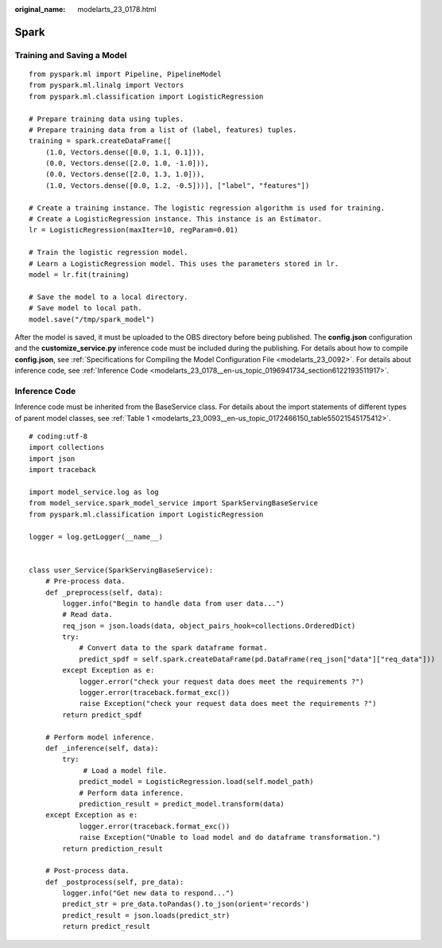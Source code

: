 :original_name: modelarts_23_0178.html

.. _modelarts_23_0178:

Spark
=====

Training and Saving a Model
---------------------------

::

   from pyspark.ml import Pipeline, PipelineModel
   from pyspark.ml.linalg import Vectors
   from pyspark.ml.classification import LogisticRegression

   # Prepare training data using tuples.
   # Prepare training data from a list of (label, features) tuples.
   training = spark.createDataFrame([
       (1.0, Vectors.dense([0.0, 1.1, 0.1])),
       (0.0, Vectors.dense([2.0, 1.0, -1.0])),
       (0.0, Vectors.dense([2.0, 1.3, 1.0])),
       (1.0, Vectors.dense([0.0, 1.2, -0.5]))], ["label", "features"])

   # Create a training instance. The logistic regression algorithm is used for training.
   # Create a LogisticRegression instance. This instance is an Estimator.
   lr = LogisticRegression(maxIter=10, regParam=0.01)

   # Train the logistic regression model.
   # Learn a LogisticRegression model. This uses the parameters stored in lr.
   model = lr.fit(training)

   # Save the model to a local directory.
   # Save model to local path.
   model.save("/tmp/spark_model")

After the model is saved, it must be uploaded to the OBS directory before being published. The **config.json** configuration and the **customize_service.py** inference code must be included during the publishing. For details about how to compile **config.json**, see :ref:`Specifications for Compiling the Model Configuration File <modelarts_23_0092>`. For details about inference code, see :ref:`Inference Code <modelarts_23_0178__en-us_topic_0196941734_section6122193511917>`.

.. _modelarts_23_0178__en-us_topic_0196941734_section6122193511917:

Inference Code
--------------

Inference code must be inherited from the BaseService class. For details about the import statements of different types of parent model classes, see :ref:`Table 1 <modelarts_23_0093__en-us_topic_0172466150_table55021545175412>`.

::

   # coding:utf-8
   import collections
   import json
   import traceback

   import model_service.log as log
   from model_service.spark_model_service import SparkServingBaseService
   from pyspark.ml.classification import LogisticRegression

   logger = log.getLogger(__name__)


   class user_Service(SparkServingBaseService):
       # Pre-process data.
       def _preprocess(self, data):
           logger.info("Begin to handle data from user data...")
           # Read data.
           req_json = json.loads(data, object_pairs_hook=collections.OrderedDict)
           try:
               # Convert data to the spark dataframe format.
               predict_spdf = self.spark.createDataFrame(pd.DataFrame(req_json["data"]["req_data"]))
           except Exception as e:
               logger.error("check your request data does meet the requirements ?")
               logger.error(traceback.format_exc())
               raise Exception("check your request data does meet the requirements ?")
           return predict_spdf

       # Perform model inference.
       def _inference(self, data):
           try:
                # Load a model file.
               predict_model = LogisticRegression.load(self.model_path)
               # Perform data inference.
               prediction_result = predict_model.transform(data)
       except Exception as e:
               logger.error(traceback.format_exc())
               raise Exception("Unable to load model and do dataframe transformation.")
           return prediction_result

       # Post-process data.
       def _postprocess(self, pre_data):
           logger.info("Get new data to respond...")
           predict_str = pre_data.toPandas().to_json(orient='records')
           predict_result = json.loads(predict_str)
           return predict_result

